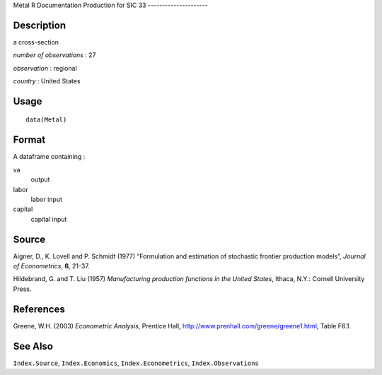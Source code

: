 Metal
R Documentation
Production for SIC 33
---------------------

Description
~~~~~~~~~~~

a cross-section

*number of observations* : 27

*observation* : regional

*country* : United States

Usage
~~~~~

::

    data(Metal)

Format
~~~~~~

A dataframe containing :

va
    output

labor
    labor input

capital
    capital input


Source
~~~~~~

Aigner, D., K. Lovell and P. Schmidt (1977) “Formulation and
estimation of stochastic frontier production models”,
*Journal of Econometrics*, **6**, 21-37.

Hildebrand, G. and T. Liu (1957)
*Manufacturing production functions in the United States*, Ithaca,
N.Y.: Cornell University Press.

References
~~~~~~~~~~

Greene, W.H. (2003) *Econometric Analysis*, Prentice Hall,
`http://www.prenhall.com/greene/greene1.html <http://www.prenhall.com/greene/greene1.html>`_,
Table F6.1.

See Also
~~~~~~~~

``Index.Source``, ``Index.Economics``, ``Index.Econometrics``,
``Index.Observations``


